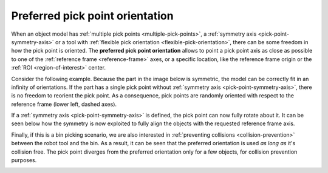 .. _preferred-orientation:

Preferred pick point orientation
================================

When an object model has :ref:`multiple pick points <multiple-pick-points>`, a :ref:`symmetry axis <pick-point-symmetry-axis>` or a tool with :ref:`flexible pick orientation <flexible-pick-orientation>`, there can be some freedom in how the pick point is oriented.
The **preferred pick point orientation** allows to point a pick point axis as close as possible to one of the :ref:`reference frame <reference-frame>` axes, or a specific location, like the reference frame origin or the :ref:`ROI <region-of-interest>` center.

Consider the following example.
Because the part in the image below is symmetric, the model can be correctly fit in an infinity of orientations.
If the part has a single pick point without :ref:`symmetry axis <pick-point-symmetry-axis>`, there is no freedom to reorient the pick point.
As a consequence, pick points are randomly oriented with respect to the reference frame (lower left, dashed axes).

.. image:: /assets/images/documentation/picking/preferred_orientation_rigid.png
    :scale: 70%
    :align: center

If a :ref:`symmetry axis <pick-point-symmetry-axis>` is defined, the pick point can now fully rotate about it.
It can be seen below how the symmetry is now exploited to fully align the objects with the requested reference frame axis.

.. image:: /assets/images/documentation/picking/preferred_orientation_full.png
    :align: center

Finally, if this is a bin picking scenario, we are also interested in :ref:`preventing collisions <collision-prevention>` between the robot tool and the bin.
As a result, it can be seen that the preferred orientation is used *as long as* it's collision free.
The pick point diverges from the preferred orientation only for a few objects, for collision prevention purposes.

.. image:: /assets/images/documentation/picking/preferred_orientation_with_collision_avoidance.png
    :align: center